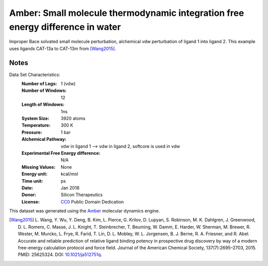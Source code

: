 Amber: Small molecule thermodynamic integration free energy difference in water
===============================================================================

Improper Bace solvated small molecule perturbation, alchemical vdw perturbation of ligand 1 into ligand
2. This example uses ligands CAT-13a to CAT-13m from [Wang2015]_.


Notes
-----
Data Set Characteristics:
    :Number of Legs: 1 (vdw)
    :Number of Windows: 12
    :Length of Windows: 1ns
    :System Size: 3920 atoms
    :Temperature: 300 K
    :Pressure: 1 bar
    :Alchemical Pathway: vdw in ligand 1 --> vdw in ligand 2, softcore is used in vdw
    :Experimental Free Energy difference: N/A
    :Missing Values: None
    :Energy unit: kcal/mol
    :Time unit: ps		     
    :Date: Jan 2018
    :Donor: Silicon Therapeutics 
    :License: `CC0 <https://creativecommons.org/publicdomain/zero/1.0/>`_
              Public Domain Dedication

This dataset was generated using the `Amber <http://www.ambermd.org/>`_
molecular dynamics engine.
	      

.. [Wang2015] L. Wang, Y. Wu, Y. Deng, B. Kim, L. Pierce, G. Krilov, D. Lupyan, S. Robinson, M. K. Dahlgren, J. Greenwood, D. L. Romero, C. Masse, J. L. Knight, T. Steinbrecher, T. Beuming, W. Damm, E. Harder, W. Sherman, M. Brewer, R. Wester, M. Murcko, L. Frye, R. Farid, T. Lin, D. L. Mobley, W. L. Jorgensen, B. J. Berne, R. A. Friesner,
	      and R. Abel. Accurate and reliable prediction of
              relative ligand binding potency in prospective drug
              discovery by way of a modern free-energy calculation
              protocol and force field. Journal of the American
              Chemical Society,
              137(7):2695–2703, 2015. PMID: 25625324. DOI:
	      `10.1021/ja512751q <https://doi.org/10.1021/ja512751q>`_.
